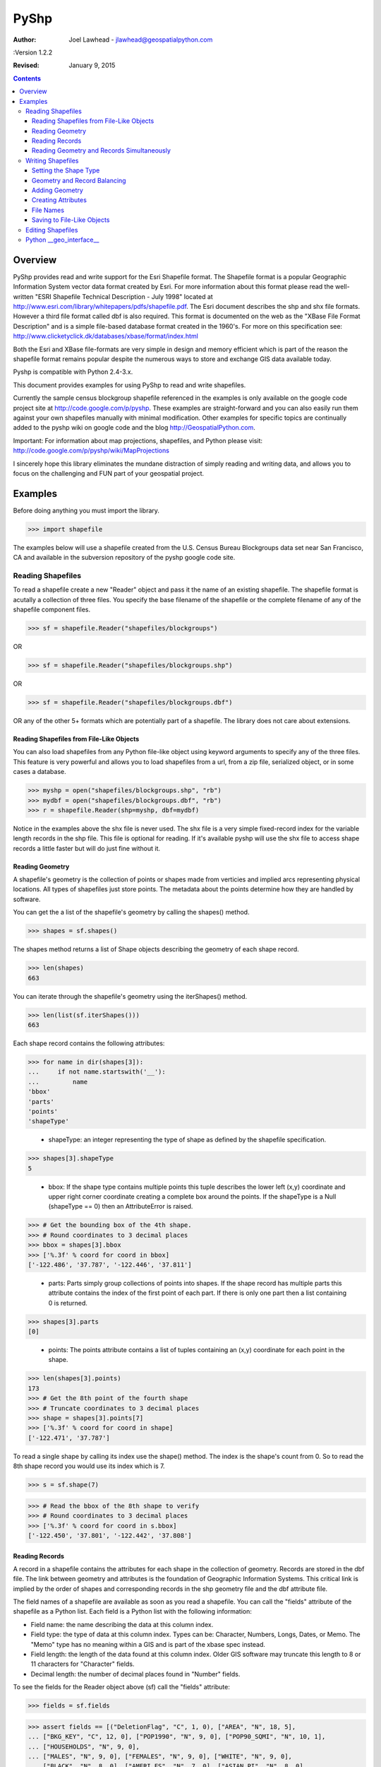 PyShp
========================

:Author: Joel Lawhead - jlawhead@geospatialpython.com

:Version 1.2.2

:Revised: January 9, 2015

.. contents::

Overview
--------

PyShp provides read and write support for the Esri
Shapefile format. The Shapefile format is a popular Geographic Information
System vector data format created by Esri.  For more information about this format 
please read the well-written "ESRI Shapefile Technical Description - July 1998"
located at http://www.esri.com/library/whitepapers/pdfs/shapefile.pdf.  
The Esri document describes the shp and shx file formats.  However a third file
format called dbf is also required.  This format is documented on the web as the
"XBase File Format Description" and is a simple file-based database format created
in the 1960's.  For more on this specification see: 
http://www.clicketyclick.dk/databases/xbase/format/index.html   

Both the Esri and XBase file-formats are very simple in design and
memory efficient which is part of the reason the shapefile format remains popular
despite the numerous ways to store and exchange GIS data available today. 

Pyshp is compatible with Python 2.4-3.x.

This document provides examples for using PyShp to read and write shapefiles.  

Currently the sample census blockgroup shapefile referenced in the examples is
only available on the google code project site at http://code.google.com/p/pyshp.
These examples are straight-forward and you can also easily run them against your 
own shapefiles manually with minimal modification. Other examples for specific 
topics are continually added to the pyshp wiki on google code and the blog
http://GeospatialPython.com.

Important: For information about map projections, shapefiles,
and Python please visit: http://code.google.com/p/pyshp/wiki/MapProjections

I sincerely hope this library eliminates the mundane distraction of simply 
reading and writing data, and allows you to focus on the challenging and FUN
part of your geospatial project. 

Examples
--------

Before doing anything you must import the library.

>>> import shapefile

The examples below will use a shapefile created from the U.S. Census Bureau
Blockgroups data set near San Francisco, CA and available in the subversion 
repository of the pyshp google code site.

Reading Shapefiles
++++++++++++++++++

To read a shapefile create a new "Reader" object and pass it the name of an 
existing shapefile. The shapefile format is acutally a collection of three
files. You specify the base filename of the shapefile or the complete filename 
of any of the shapefile component files.

>>> sf = shapefile.Reader("shapefiles/blockgroups")


OR

>>> sf = shapefile.Reader("shapefiles/blockgroups.shp")


OR

>>> sf = shapefile.Reader("shapefiles/blockgroups.dbf")


OR any of the other 5+ formats which are potentially part of a shapefile. 
The library does not care about extensions.

Reading Shapefiles from File-Like Objects
.........................................

You can also load shapefiles from any Python file-like object using keyword
arguments to specify any of the three files.  This feature is very powerful
and allows you to load shapefiles from a url, from a zip file, serialized
object, or in some cases a database.

>>> myshp = open("shapefiles/blockgroups.shp", "rb")
>>> mydbf = open("shapefiles/blockgroups.dbf", "rb")
>>> r = shapefile.Reader(shp=myshp, dbf=mydbf)

Notice in the examples above the shx file is never used.  The shx file is a 
very simple fixed-record index for the variable length records in the shp file.
This file is optional for reading.  If it's available pyshp will use the shx file
to access shape records a little faster but will do just fine without it.

Reading Geometry
................

A shapefile's geometry is the collection of points or shapes made from verticies 
and implied arcs representing physical locations.  All types of shapefiles
just store points.  The metadata about the points determine how they are handled by
software.

You can get the a list of the shapefile's geometry by calling the shapes()
method. 

>>> shapes = sf.shapes()

The shapes method returns a list of Shape objects describing the 
geometry of each shape record.

>>> len(shapes)
663

You can iterate through the shapefile's geometry using the iterShapes() method.

>>> len(list(sf.iterShapes()))
663

Each shape record contains the following attributes:

>>> for name in dir(shapes[3]):
...     if not name.startswith('__'):
...         name
'bbox'
'parts'
'points'
'shapeType'

 - shapeType: an integer representing the type of shape as defined by the
   shapefile specification.

>>> shapes[3].shapeType
5

 - bbox: If the shape type contains multiple points this tuple describes the 
   lower left (x,y) coordinate and upper right corner coordinate creating a 
   complete box around the points. If the shapeType is a Null 
   (shapeType == 0) then an AttributeError is raised.

>>> # Get the bounding box of the 4th shape.
>>> # Round coordinates to 3 decimal places
>>> bbox = shapes[3].bbox 
>>> ['%.3f' % coord for coord in bbox]
['-122.486', '37.787', '-122.446', '37.811']

 - parts: Parts simply group collections of points into shapes. If the shape record 
   has multiple parts this attribute contains the index of the first point of each part. 
   If there is only one part then a list containing 0 is returned.  

>>> shapes[3].parts
[0]

 - points: The points attribute contains a list of tuples containing an (x,y)
   coordinate for each point in the shape.

>>> len(shapes[3].points)
173
>>> # Get the 8th point of the fourth shape
>>> # Truncate coordinates to 3 decimal places
>>> shape = shapes[3].points[7]
>>> ['%.3f' % coord for coord in shape]
['-122.471', '37.787']

To read a single shape by calling its index use the shape() method. The index
is the shape's count from 0. So to read the 8th shape record you would
use its index which is 7.

>>> s = sf.shape(7)

>>> # Read the bbox of the 8th shape to verify 
>>> # Round coordinates to 3 decimal places
>>> ['%.3f' % coord for coord in s.bbox]
['-122.450', '37.801', '-122.442', '37.808']

Reading Records
................

A record in a shapefile contains the attributes for each shape in the 
collection of geometry. Records are stored in the dbf file. The link
between geometry and attributes is the foundation of Geographic Information
Systems. This critical link is implied by the order of shapes and 
corresponding records in the shp geometry file and the dbf attribute file.

The field names of a shapefile are available as soon as you read a shapefile. 
You can call the "fields" attribute of the shapefile as a Python list. Each 
field is a Python list with the following information:

- Field name: the name describing the data at this column index.

- Field type: the type of data at this column index. Types can be: Character, Numbers, Longs, Dates, or Memo.
  The "Memo" type has no meaning within a GIS and is part of the xbase spec instead.

- Field length: the length of the data found at this column index.  Older GIS software may truncate this
  length to 8 or 11 characters for "Character" fields.

- Decimal length: the number of decimal places found in "Number" fields.

To see the fields for the Reader object above (sf) call the "fields" attribute:

>>> fields = sf.fields

>>> assert fields == [("DeletionFlag", "C", 1, 0), ["AREA", "N", 18, 5], 
... ["BKG_KEY", "C", 12, 0], ["POP1990", "N", 9, 0], ["POP90_SQMI", "N", 10, 1], 
... ["HOUSEHOLDS", "N", 9, 0], 
... ["MALES", "N", 9, 0], ["FEMALES", "N", 9, 0], ["WHITE", "N", 9, 0], 
... ["BLACK", "N", 8, 0], ["AMERI_ES", "N", 7, 0], ["ASIAN_PI", "N", 8, 0], 
... ["OTHER", "N", 8, 0], ["HISPANIC", "N", 8, 0], ["AGE_UNDER5", "N", 8, 0], 
... ["AGE_5_17", "N", 8, 0], ["AGE_18_29", "N", 8, 0], ["AGE_30_49", "N", 8, 0], 
... ["AGE_50_64", "N", 8, 0], ["AGE_65_UP", "N", 8, 0], 
... ["NEVERMARRY", "N", 8, 0], ["MARRIED", "N", 9, 0], ["SEPARATED", "N", 7, 0],
... ["WIDOWED", "N", 8, 0], ["DIVORCED", "N", 8, 0], ["HSEHLD_1_M", "N", 8, 0], 
... ["HSEHLD_1_F", "N", 8, 0], ["MARHH_CHD", "N", 8, 0], 
... ["MARHH_NO_C", "N", 8, 0], ["MHH_CHILD", "N", 7, 0], 
... ["FHH_CHILD", "N", 7, 0], ["HSE_UNITS", "N", 9, 0], ["VACANT", "N", 7, 0], 
... ["OWNER_OCC", "N", 8, 0], ["RENTER_OCC", "N", 8, 0], 
... ["MEDIAN_VAL", "N", 7, 0], ["MEDIANRENT", "N", 4, 0], 
... ["UNITS_1DET", "N", 8, 0], ["UNITS_1ATT", "N", 7, 0], ["UNITS2", "N", 7, 0], 
... ["UNITS3_9", "N", 8, 0], ["UNITS10_49", "N", 8, 0], 
... ["UNITS50_UP", "N", 8, 0], ["MOBILEHOME", "N", 7, 0]]

You can get a list of the shapefile's records by calling the records() method:

>>> records = sf.records()

>>> len(records)
663

Similar to the geometry methods, you can iterate through dbf records using the 
recordsIter() method.

>>> len(list(sf.iterRecords()))
663

Each record is a list containing an attribute corresponding to each field in the
field list.

For example in the 4th record of the blockgroups shapefile the 2nd and 3rd 
fields are the blockgroup id and the 1990 population count of 
that San Francisco blockgroup:

>>> records[3][1:3]
['060750601001', 4715]

To read a single record call the record() method with the record's index:

>>> rec = sf.record(3)

>>> rec[1:3]
['060750601001', 4715]

Reading Geometry and Records Simultaneously
...........................................

You way want to examine both the geometry and the attributes for a record at the
same time. The shapeRecord() and shapeRecords() method let you do just that.

Calling the shapeRecords() method will return the geometry and attributes for
all shapes as a list of ShapeRecord objects. Each ShapeRecord instance has a
"shape" and "record" attribute. The shape attribute is a ShapeRecord object as
dicussed in the first section "Reading Geometry". The record attribute is a
list of field values as demonstrated in the "Reading Records" section.

>>> shapeRecs = sf.shapeRecords()

Let's read the blockgroup key and the population for the 4th blockgroup:
>>> shapeRecs[3].record[1:3]
['060750601001', 4715]

Now let's read the first two points for that same record:

>>> points = shapeRecs[3].shape.points[0:2]

>>> len(points)
2

The shapeRec() method reads a single shape/record pair at the specified index.
To get the 4th shape record from the blockgroups shapfile use the third index:

>>> shapeRec = sf.shapeRecord(3)

The blockgroup key and population count:

>>> shapeRec.record[1:3]
['060750601001', 4715]

>>> points = shapeRec.shape.points[0:2]

>>> len(points)
2

There is also an iterShapeRecords() method to iterate through large files:

>>> shapeRecs = sf.iterShapeRecords()
>>> for shape, rec in shapeRecs:
...     # do something here

Writing Shapefiles
++++++++++++++++++

PyShp tries to be as flexible as possible when writing shapefiles while 
maintaining some degree of automatic validation to make sure you don't 
accidentally write an invalid file.

PyShp can write just one of the component files such as the shp or dbf file
without writing the others. So in addition to being a complete 
shapefile library, it can also be used as a basic dbf (xbase) library. Dbf files are
a common database format which are often useful as a standalone simple 
database format. And even shp files occasionaly have uses as a standalone 
format. Some web-based GIS systems use an user-uploaded shp file to specify
an area of interest. Many precision agriculture chemical field sprayers also
use the shp format as a control file for the sprayer system (usually in 
combination with custom database file formats).

To create a shapefile you add geometry and/or attributes using methods in the 
Writer class until you are ready to save the file.

Create an instance of the Writer class to begin creating a shapefile:

>>> w = shapefile.Writer()


Setting the Shape Type
......................

The shape type defines the type of geometry contained in the shapefile. All of
the shapes must match the shape type setting. 

Shape types are represented by numbers between 0 and 31 as defined by the 
shapefile specification. It is important to note that numbering system has 
several reserved numbers which have not been used yet therefore the numbers of 
the existing shape types are not sequential.

You can reference shape types by the numbers or by constants defined by PyShp:
shapefile.NULL = 0
shapefile.POINT = 1
shapefile.POLYLINE = 3
shapefile.POLYGON = 5
shapefile.MULTIPOINT = 8
shapefile.POINTZ = 11
shapefile.POLYLINEZ = 13
shapefile.POLYGONZ = 15
shapefile.MULTIPOINTZ = 18
shapefile.POINTM = 21
shapefile.POLYLINEM = 23
shapefile.POLYGONM = 25
shapefile.MULTIPOINTM = 28
shapefile.MULTIPATCH = 31

There are three ways to set the shape type: 
- Set it when creating the class instance.
- Set it by assigning a value to an existing class instance.
- Set it automatically to the type of the first shape by saving the shapefile.

To manually set the shape type for a Writer object when creating the Writer:

>>> w = shapefile.Writer(shapeType=1)

or we can use the constants as explained above:

>>> w = shapefile.Writer(shapefile.POINT)

As you can see, specifying the shapeType argument explicitly isn't necessary.

>>> w.shapeType
1

OR you can set it after the Writer is created by changing the property:

>>> w.shapeType = 3

>>> w.shapeType
3

Geometry and Record Balancing
.............................

Because every shape must have a corresponding record it is critical that the
number of records equals the number of shapes to create a valid shapefile. To
help prevent accidental misalignment PyShp has an "auto balance" feature to
make sure when you add either a shape or a record the two sides of the 
equation line up. This feature is NOT turned on by default. To activate it
set the attribute autoBalance to 1 (True):

>>> w.autoBalance = 1

You also have the option of manually calling the balance() method each time you
add a shape or a record to ensure the other side is up to date.  When balancing
is used null shapes are created on the geometry side or a record with a value of
"NULL" for each field is created on the attribute side.

The balancing option gives you flexibility in how you build the shapefile. 

Without auto balancing you can add geometry or records at anytime. You can
create all of the shapes and then create all of the records or vice versa. You
can use the balance method after creating a shape or record each time and make 
updates later. If you do not use the balance method and forget to manually
balance the geometry and attributes the shapefile will be viewed as corrupt by
most shapefile software.

With auto balanacing you can add either shapes or geometry and update blank
entries on either side as needed. Even if you forget to update an entry the
shapefile will still be valid and handled correctly by most shapefile software.

Adding Geometry
...............

Geometry is added using one of three methods: "null", "point", or "poly". The "null" 
method is used for null shapes, "point" is used for point shapes, and "poly" is
used for everything else.

**Adding a Null shape**

Because Null shape types (shape type 0) have no geometry the "null" method is
called without any arguments. 

>>> w = shapefile.Writer()

>>> w.null()

The writer object's shapes list will now have one null shape:

>>> assert w.shapes()[0].shapeType == shapefile.NULL

**Adding a Point shape**

Point shapes are added using the "point" method. A point is specified by an 
x, y, and optional z (elevation) and m (measure) value.

>>> w = shapefile.Writer(shapefile.POINT)

>>> w.point(122, 37) # No elevation or measure values

>>> w.shapes()[0].points
[[122, 37, 0, 0]]

>>> w.point(118, 36, 4, 8)

>>> w.shapes()[1].points
[[118, 36, 4, 8]]

**Adding a Poly Shape**

"Poly" shapes can be either polygons or lines.  Shapefile polygons must have at
least 4 points and the last point must be the same as the first. PyShp automatically
enforces closed polygons.
A line must have at least two points.
Because of the similarities between these two shape types they are created using
a single method called "poly".

>>> w = shapefile.Writer(shapefile.POLYGON)

>>> w.poly(shapeType=3, parts=[[[122,37,4,9], [117,36,3,4]], [[115,32,8,8], 
... [118,20,6,4], [113,24]]])

**Adding a Polygon with Rings**

Polygons consist of rings which mean they are closed.  The first point and last point 
of a ring must be the same. PyShp enforces ring closure if the ring is incomplete when
you add the shape.  Polygons can have inner rings which create holes.  Holes are defined 
by the order of the points.  Normally points in a ring run clockwise.  If the points
run counter-clockwise then they form a hole.  If you don't order the points correctly
you'll just have overlapping polygons.

>>> w = shapefile.Writer(shapefile.POLYGON)
>>> outer_ring = [[10,10],[50,50],[100,10],[50,-50],[10,10]]
>>> inner_ring = [[40,10],[50,30],[70,10],[50,-30],[40,10]]
>>> inner_ring.reverse()

You can use the "shapefile.signed_area()" method to determine if a ring is clockwise
or counter-clockwise.  A value >= 0 means the ring is counter-clockwise and < 0 means
the ring is clockwise.  The value returned is also the area of the polygon.

>>> # Clockwise ring
... shapefile.signed_area(outer_ring)
-4500.0
>>> # Counter-clockwise ring
... shapefile.signed_area(inner_ring)
900.0

**Creating 3D Polygons**

Elevation values, known as "Z" values allow you to create 3-dimensional shapefiles. The 
z value is an extra value specified as part of a point.

>>> w = shapefile.Writer(shapeType=shapefile.POLYGONZ)
>>> w.poly([[[-89.0, 33, 12], [-90, 31, 11], [-91, 30, 12]]], shapeType=15)
>>> w.field("NAME")
>>> w.record("PolyZTest")
>>> w.save("shapefiles/test/MyPolyZ")

The z values are stored in a seperate shape attribute.

>>> r = shapefile.Reader("shapefiles/test/MyPolyZ")
>>> s = r.shape(0)
>>> s.points
[[-89.0, 33.0], [-90.0, 31.0], [-91.0, 30.0], [-89.0, 33.0]]
>>> s.z
[12.0, 11.0, 12.0, 12.0]

Creating Attributes
...................

Creating attributes involves two steps. Step 1 is to create fields to contain
attribute values and step 2 is to populate the fields with values for each
shape record.

The following attempts to create a complete shapefile:

>>> w = shapefile.Writer(shapefile.POINT)
>>> w.point(1,1)
>>> w.point(3,1)
>>> w.point(4,3)
>>> w.point(2,2)
>>> w.field('FIRST_FLD')
>>> w.field('SECOND_FLD','C','40')
>>> w.record('First','Point')
>>> w.record('Second','Point')
>>> w.record('Third','Point')
>>> w.record('Fourth','Point')
>>> w.save('shapefiles/test/point')

>>> w = shapefile.Writer(shapefile.POLYGON)
>>> w.poly(parts=[[[1,5],[5,5],[5,1],[3,3],[1,1]]])
>>> w.field('FIRST_FLD','C','40')
>>> w.field('SECOND_FLD','C','40')
>>> w.record('First','Polygon')
>>> w.save('shapefiles/test/polygon')

>>> w = shapefile.Writer(shapefile.POLYLINE)
>>> w.line(parts=[[[1,5],[5,5],[5,1],[3,3],[1,1]]])
>>> w.poly(parts=[[[1,3],[5,3]]], shapeType=shapefile.POLYLINE)
>>> w.field('FIRST_FLD','C','40')
>>> w.field('SECOND_FLD','C','40')
>>> w.record('First','Line')
>>> w.record('Second','Line')
>>> w.save('shapefiles/test/line')

You can also add attributes using keyword arguments where the keys are field names.

>>> w = shapefile.Writer(shapefile.POLYLINE)
>>> w.line(parts=[[[1,5],[5,5],[5,1],[3,3],[1,1]]])
>>> w.field('FIRST_FLD','C','40')
>>> w.field('SECOND_FLD','C','40')
>>> w.record(FIRST_FLD='First', SECOND_FLD='Line')
>>> w.save('shapefiles/test/line')

File Names
..........

File extensions are optional when reading or writing shapfiles.  If you specify them Pyshp
ignores them anyway. When you save files you can specify a base file name that is used for
all three file types.  Or you can specify a nmae for one or more file types.  In that case,
any file types not assigned will not save and only file types with file names will be saved.
If you do not specify any file names (i.e. save()), then a unique file name is generated with
the prefix "shapefile\_" followed by random characters which is used for all three files.  The 
unique file name is returned as a string.

>>> targetName = w.save()
>>> assert("shapefile_" in targetName)

Saving to File-Like Objects
...........................

Just as you can read shapefiles from python file-like objects you can also write them.

>>> try:
...     from StringIO import StringIO
... except ImportError:
...     from io import BytesIO as StringIO
>>> shp = StringIO()
>>> shx = StringIO()
>>> dbf = StringIO()
>>> w.saveShp(shp)
>>> w.saveShx(shx)
>>> w.saveDbf(dbf)
>>> # Normally you would call the "StringIO.getvalue()" method on these objects.
>>> shp = shx = dbf = None

Editing Shapefiles
++++++++++++++++++

The Editor class attempts to make changing existing shapefiles easier by handling the reading and writing details behind the scenes.

Let's add shapes to existing shapefiles:

Add a point to a point shapefile

>>> e = shapefile.Editor(shapefile="shapefiles/test/point.shp")
>>> e.point(0,0,10,2)
>>> e.record("Appended","Point")
>>> # We added z and m values so
>>> # change the shapetype
>>> e.shapeType = shapefile.POINTZ
>>> e.save('shapefiles/test/point')

Edit the appended point to change the "y" and "z" value

>>> e = shapefile.Editor(shapefile="shapefiles/test/point.shp")
>>>	# Find the point by the attribute
>>> for s in enumerate(e.records):
...     i, record = s
...     if record[0] == "Appended":
...         geom = e._shapes[i]
...         # Change the y value to 5
...         geom.points[0][1] = 5
...         # Change the z value to 9
...         if hasattr(geom, "z"):
...	            geom.z = (9,)
...         else:
...             geom.points[0][2] = 9
>>> e.save('shapefiles/test/point')

Add a new line to a line shapefile:

>>> e = shapefile.Editor(shapefile="shapefiles/test/line.shp")
>>> e.line(parts=[[[10,5],[15,5],[15,1],[13,3],[11,1]]])
>>> e.record('Appended','Line')
>>> e.save('shapefiles/test/line')
>>> e = None

Add a new polygon to a polygon shapefile:

>>> e = shapefile.Editor(shapefile="shapefiles/test/polygon.shp")
>>> e.poly(parts=[[[5.1,5],[9.9,5],[9.9,1],[7.5,3],[5.1,1]]])
>>> e.record("Appended","Polygon")
>>> e.save('shapefiles/test/polygon')
>>> e = None

Remove the first point in each shapefile - for a point shapefile that is 
the first shape and record"

>>> e = shapefile.Editor(shapefile="shapefiles/test/point.shp")
>>> e.delete(0)
>>> e.save('shapefiles/test/point')
>>> e = None

Remove the last shape in the polygon shapefile.

>>> e = shapefile.Editor(shapefile="shapefiles/test/polygon.shp")
>>> e.delete(-1)
>>> e.save('shapefiles/test/polygon')
>>> e = None

Python __geo_interface__
++++++++++++++++++++++++

The Python __geo_interface__ convention provides a data interchange interface
among geospatial Python libraries.  The interface returns data as GeoJSON.
More information on the __geo_interface__ protocol can be found at:
https://gist.github.com/sgillies/2217756.
More information on GeoJSON is available at http://geojson.org.

>>> s = sf.shape(0)
>>> s.__geo_interface__["type"]
'MultiPolygon'



